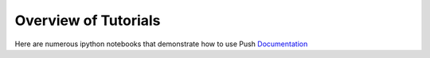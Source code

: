 Overview of Tutorials
=====================

Here are numerous ipython notebooks that demonstrate how to use Push `Documentation`_

.. _Documentation:
  https://lbai-push.readthedocs.io/en/latest/
